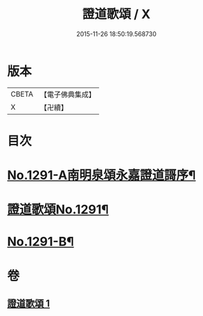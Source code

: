 #+TITLE: 證道歌頌 / X
#+DATE: 2015-11-26 18:50:19.568730
* 版本
 |     CBETA|【電子佛典集成】|
 |         X|【卍續】    |

* 目次
* [[file:KR6q0177_001.txt::001-0439a1][No.1291-A南明泉頌永嘉證道謌序¶]]
* [[file:KR6q0177_001.txt::0439b1][證道歌頌No.1291¶]]
* [[file:KR6q0177_001.txt::0448b1][No.1291-B¶]]
* 卷
** [[file:KR6q0177_001.txt][證道歌頌 1]]

